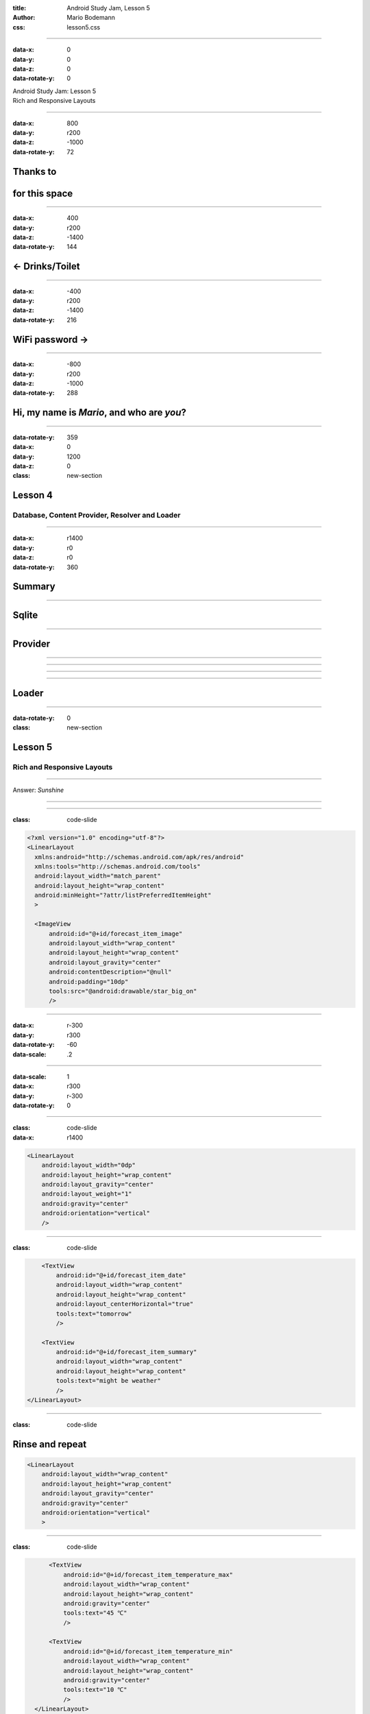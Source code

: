 :title: Android Study Jam, Lesson 5
:author: Mario Bodemann
:css: lesson5.css

----

:data-x: 0
:data-y: 0
:data-z: 0
:data-rotate-y: 0

.. container:: main-title

  Android Study Jam: Lesson 5

.. container:: main-subtitle

  Rich and Responsive Layouts

.. image:: images/android_robot_200.png
   :height: 700

----

:data-x: 800
:data-y: r200
:data-z: -1000
:data-rotate-y: 72

Thanks to 
=========

.. image:: images/thoughtworks-logo.png

for this space
==============

----

:data-x: 400
:data-y: r200
:data-z: -1400
:data-rotate-y: 144

← Drinks/Toilet
===============

----

:data-x: -400
:data-y: r200
:data-z: -1400
:data-rotate-y: 216

WiFi password →
===============

----

:data-x: -800
:data-y: r200
:data-z: -1000
:data-rotate-y: 288

Hi, my name is *Mario*, and who are *you*?
==========================================

----

:data-rotate-y: 359
:data-x: 0
:data-y: 1200
:data-z: 0
:class: new-section

Lesson 4
========

Database, Content Provider, Resolver and Loader
-----------------------------------------------

----

:data-x: r1400
:data-y: r0
:data-z: r0
:data-rotate-y: 360

Summary
=======

.. image:: images/lesson4-summary.png
   :width: 1000px

----

Sqlite
======

.. image:: images/lesson4-databases.jpg  

----

Provider
========

.. image:: images/lesson4-content-provider-step-0.png  

----

.. image:: images/lesson4-content-provider-step-2.png  

----

.. image:: images/lesson4-content-provider-step-1.png  

----

.. image:: images/lesson4-content-provider-step-3.png  

----

Loader
======

.. image:: images/lesson4-loader.png

----

:data-rotate-y: 0
:class: new-section

Lesson 5
========

Rich and Responsive Layouts
---------------------------

----

.. image:: images/01-question.jpg 

Answer: *Sunshine*

----

.. image:: images/02-question.jpg

----

:class: code-slide

.. code:: java
    
  <?xml version="1.0" encoding="utf-8"?>
  <LinearLayout
    xmlns:android="http://schemas.android.com/apk/res/android"
    xmlns:tools="http://schemas.android.com/tools"
    android:layout_width="match_parent"
    android:layout_height="wrap_content"
    android:minHeight="?attr/listPreferredItemHeight"
    >

    <ImageView
        android:id="@+id/forecast_item_image"
        android:layout_width="wrap_content"
        android:layout_height="wrap_content"
        android:layout_gravity="center"
        android:contentDescription="@null"
        android:padding="10dp"
        tools:src="@android:drawable/star_big_on"
        />

----

:data-x: r-300
:data-y: r300
:data-rotate-y: -60
:data-scale: .2

----

:data-scale: 1
:data-x: r300
:data-y: r-300
:data-rotate-y: 0

----

:class: code-slide
:data-x: r1400

.. code:: java
    
    <LinearLayout
        android:layout_width="0dp"
        android:layout_height="wrap_content"
        android:layout_gravity="center"
        android:layout_weight="1"
        android:gravity="center"
        android:orientation="vertical"
        />


----

:class: code-slide

.. code:: java
    
        <TextView 
            android:id="@+id/forecast_item_date"
            android:layout_width="wrap_content"
            android:layout_height="wrap_content"
            android:layout_centerHorizontal="true"
            tools:text="tomorrow"
            />

        <TextView
            android:id="@+id/forecast_item_summary"
            android:layout_width="wrap_content"
            android:layout_height="wrap_content"
            tools:text="might be weather"
            />
    </LinearLayout>

----

:class: code-slide

Rinse and repeat
================

.. code:: java
    
    <LinearLayout
        android:layout_width="wrap_content"
        android:layout_height="wrap_content"
        android:layout_gravity="center"
        android:gravity="center"
        android:orientation="vertical"
        >


----

:class: code-slide

.. code:: java
    
        <TextView 
            android:id="@+id/forecast_item_temperature_max"
            android:layout_width="wrap_content"
            android:layout_height="wrap_content"
            android:gravity="center"
            tools:text="45 ℃"
            />

        <TextView 
            android:id="@+id/forecast_item_temperature_min"
            android:layout_width="wrap_content"
            android:layout_height="wrap_content"
            android:gravity="center"
            tools:text="10 ℃"
            />
    </LinearLayout>

  </LinearLayout>

----

.. image:: images/03-question.jpg

----

:class: code-slide

.. code:: java
   
  <?xml version="1.0" encoding="utf-8"?>
  <LinearLayout xmlns:android="http://schemas.android.com/apk/res/android"
    xmlns:tools="http://schemas.android.com/tools"
    android:layout_width="match_parent"
    android:layout_height="wrap_content"
    android:gravity="center"
    android:minHeight="150dp"> <!-- make it bigger -->

----

:class: code-slide

.. code:: java
   
   <!-- ... -->
        <TextView
            android:id="@+id/forecast_item_date"
            android:layout_width="wrap_content"
            android:layout_height="wrap_content"
            tools:text="tomorrow" />

        <TextView
            android:id="@+id/forecast_item_temperature_max"
            android:layout_width="wrap_content"
            android:layout_height="wrap_content"
            android:gravity="center"
            tools:text="45 ℃" />

        <TextView
            android:id="@+id/forecast_item_temperature_min"
            android:layout_width="wrap_content"
            android:layout_height="wrap_content"
            android:gravity="center"
            tools:text="10 ℃" />

----

:class: code-slide

.. code:: java
   
 <!-- ... -->
        <ImageView
            android:id="@+id/forecast_item_image"
            android:layout_width="wrap_content"
            android:layout_height="wrap_content"
            android:layout_gravity="center"
            android:contentDescription="@null"
            android:padding="10dp"
            tools:src="@android:drawable/star_big_on" />

        <TextView
            android:id="@+id/forecast_item_summary"
            android:layout_width="wrap_content"
            android:layout_height="wrap_content"
            tools:text="might be weather" />
 
----

.. image:: images/04-question.png

----

:class: code-slide

simply copy gists and change the following
------------------------------------------

.. code:: java

        /* Snipped, fill in more data if needed */

        // TODO Read weather description from cursor
        String description = cursor.getString(COL_WEATHER_DESC);
        TextView descriptionText = (TextView) 
                view.findViewById(R.id.forecast_item_summary);
        descriptionText.setText(description);

----

:class: code-slide

.. code:: java

  <resources 
    xmlns:xliff="http://schemas.android.com/apk/res-auto"
  >

----

.. image:: images/05-question.jpg

----

:class: code-slide

.. code:: java

        final int layoutId;
        if (getItemViewType(cursor.getPosition()) 
                == VIEW_TYPE_TODAY) {
            layoutId = R.layout.list_item_forecast_today;
        } else {
            layoutId = R.layout.list_item_forecast;
        }

----

.. image:: images/06-question.jpg

----

:class: code-slide

.. code:: java 

    private static class ForecastItemHolder {
        public ImageView iconView;
        public TextView dateText;
        public TextView descriptionText;
        public TextView maxTextView;
        public TextView minTextView;

        public ForecastItemHolder(View view) {
            iconView = (ImageView) view.findViewById(R.id.forecast_item_image);
            dateText = (TextView) view.findViewById(R.id.forecast_item_date);
            descriptionText = (TextView) view.findViewById(R.id.forecast_item_summary);
            maxTextView = (TextView) view.findViewById(R.id.forecast_item_temperature_max);
            minTextView = (TextView) view.findViewById(R.id.forecast_item_temperature_min);

            view.setTag(this); // hmmm
        }
    }

----

:class: code-slide

.. code:: java 

    @Override
    public View newView(/* */) {
        final int layoutId;
        if (getItemViewType(cursor.getPosition()) 
                == VIEW_TYPE_TODAY) {
            layoutId = R.layout.list_item_forecast_today;
        } else {
            layoutId = R.layout.list_item_forecast;
        }

        View view = LayoutInflater.from(context).
                inflate(layoutId, parent, false);
        new ForecastItemHolder(view);
        return view;
    }

----

:class: code-slide

.. code:: java

        ForecastItemHolder itemView = 
                (ForecastItemHolder) view.getTag();

        // TODO Read weather description from cursor
        String description = cursor.getString(COL_WEATHER_DESC);
        itemView.descriptionText.setText(description);

----

.. image:: images/07-question.jpg

----

:class: code-slide

.. code:: java

  // XML:
  <string name="format_temperature">
        <xliff:g id="temp">%1.0f</xliff:g> 
        <xliff:g id="unit"> \u00B0%2$s</xliff:g>
  </string>

  // JAVA:
  return context.getString(R.string.format_temperature, 
        temperature, 
        isMetric ? "C" : "F");

----

.. image:: images/08-question.jpg

----

:class: code-slide

.. code:: java

            <TextView
                android:id="@+id/detail_item_date"
                android:layout_width="wrap_content"
                android:layout_height="wrap_content"
                tools:text="tomorrow" />

            <TextView
                android:id="@+id/detail_item_temperature_max"
                android:layout_width="wrap_content"
                android:layout_height="wrap_content"
                android:gravity="center"
                tools:text="45 ℃" />

            <TextView
                android:id="@+id/detail_item_temperature_min"
                android:layout_width="wrap_content"
                android:layout_height="wrap_content"
                android:gravity="center"
                tools:text="10 ℃" />

            <TextView
                android:id="@+id/detail_item_humidity"
                android:layout_width="wrap_content"
                android:layout_height="wrap_content"
                android:gravity="center"
                tools:text="85%" />

            <TextView
                android:id="@+id/detail_item_wind"
                android:layout_width="wrap_content"
                android:layout_height="wrap_content"
                android:gravity="center"
                tools:text="155 km/h NNW" />

            <TextView
                android:id="@+id/detail_item_pressure"
                android:layout_width="wrap_content"
                android:layout_height="wrap_content"
                android:gravity="center"
                tools:text="1014 hPa" />


----

:class: code-slide

OnCreate(…)
-----------

.. code:: java
        
        mTextDate = (TextView) findViewById(R.id.…);
        mTextTemperatureMax = (TextView) findViewById(…);
        mTextTemperatureMin = (TextView) findViewById(…);
        mTextImage = (ImageView) findViewById(R.id.…);
        mTextSummary = (TextView) findViewById(R.id.…);
        mTextHumidity = (TextView) findViewById(R.id.…);
        mTextWind = (TextView) findViewById(R.id.…);
        mTextPressure = (TextView) findViewById(R.id.…);


----

:class: code-slide

.. code:: java
        

    final String[] PROJECTION = new String[]{
            WeatherEntry.COLUMN_DATE,
            WeatherEntry.COLUMN_WEATHER_ID,
            WeatherEntry.COLUMN_SHORT_DESC,
            WeatherEntry.COLUMN_MAX_TEMP,
            WeatherEntry.COLUMN_MIN_TEMP,
            WeatherEntry.COLUMN_PRESSURE,
            WeatherEntry.COLUMN_WIND_SPEED,
            WeatherEntry.COLUMN_DEGREES,
            WeatherEntry.COLUMN_HUMIDITY,
    };

----

:class: code-slide

.. code:: java
        
    final int DATE_INDEX = 0;
    final int CONDITION_INDEX = 1;
    final int SUMMARY_INDEX = 2;
    final int TEMPERATURE_MAX_INDEX = 3;
    final int TEMPERATURE_MIN_INDEX = 4;
    final int PRESSURE_INDEX = 5;
    final int WIND_SPEED_INDEX = 6;
    final int WIND_DIRECTION_INDEX = 7;
    final int HUMIDITY_INDEX = 8;

----

:class: code-slide

onLoadFinished(…)
-----------------

.. code:: java

        boolean isMetric = Utility.isMetric(this);

        int condition = cursor.getInt(CONDITION_INDEX);

        mTextDate.setText(Utility.getDayName(this, 
                cursor.getLong(DATE_INDEX)));
        mTextSummary.setText(cursor.getString(
                SUMMARY_INDEX));

        mTextTemperatureMax.setText(Utility.formatTemperature(…))

        mTextPressure.setText(Utility.formatPressure(…)));
        mTextWind.setText(Utility.getFormattedWind(…)));
        mTextHumidity.setText(Utility.formatHumidity(…)));
        

----

.. image:: images/09-question.jpg

----

.. image:: images/09-answer.jpg

----

.. image:: images/10-question.jpg

----

:class: code-slide

ForecastAdapter
===============

.. code:: java  

        int weatherId = cursor.getInt(COL_WEATHER_CONDITION_ID);
        int weatherIcon;
        if (getItemViewType(cursor.getPosition()) 
                == VIEW_TYPE_TODAY) {
            weatherIcon = 
                getArtResourceForWeatherCondition(weatherId);
        } else {
            weatherIcon = 
                getIconResourceForWeatherCondition(weatherId);
        }
        
        itemView.iconView.setImageResource(weatherIcon);

----

:class: code-slide

DetailsActivity/Fragment
========================

.. code:: java  

        int condition = cursor.getInt(WEATHER_CONDITION_ID);
        mImage.setImageResource(
                getArtResourceForWeatherCondition(
                        condition)
        );

----

.. image:: images/11-question.jpg

----

* Increased Complexity
* Harder Intent Handling
* Difficult to read, maintain and test
* Risk of tight coupling
* Some security concerns

----

:data-x: r1400
:data-y: r0
:data-z: 0

----

:data-y: r750

.. image:: images/activity_fragment_lifecycle.png
   :height: 2000px

----

:data-y: r750

----

:data-x: r1400
:data-y: r-1500

.. image:: images/12-question.jpg

----

:data-x: r1400
:data-y: r0

Answers
-------

Tag was ambigious: *fragmentTag* or **backstackTag**?

#. fm.beginTransaction();
#. ft.addToBackStack(**tag**);
#. ft.replace(containerID, fragB);
#. ft.commit();

----

.. image:: images/13-question.jpg

----

.. image:: images/13-answer.jpg


----

.. image:: images/14-question.jpg

----

:class: code-slide

activity_main@tablet
--------------------

.. code:: java  

  <LinearLayout> 
 
    <fragment
        android:id="@+id/fragment_forecast"
        android:name="{…}.ForecastFragment"
        android:layout_width="0dp"
        android:layout_height="match_parent"
        android:layout_weight="2"
        tools:layout="@android:layout/list_content" />
 
    <FrameLayout
        android:id="@+id/weather_detail_container"
        android:layout_width="0dp"
        android:layout_height="match_parent"
        android:layout_weight="4" />
 
  </LinearLayout>a

----

:data-x: r-220
:data-y: r350
:data-scale: .05

----

:data-scale: 1
:data-x: r220
:data-y: r-350

----

:data-x: r1400
:data-y: r0

:class: code-slide

activity_main@phone
-------------------

framelayout instead of fragment due to arguments needed
~~~~~~~~~~~~~~~~~~~~~~~~~~~~~~~~~~~~~~~~~~~~~~~~~~~~~~~

.. code:: java  

  <FrameLayout
    xmlns:android="http://schemas.android.com/apk/res/android"
    xmlns:tools="http://schemas.android.com/tools"
    android:id="@+id/weather_detail_container"
    android:layout_width="match_parent"
    android:layout_height="match_parent"
    tools:layout="@layout/fragment_detail"
    />  

----

:class: code-slide

MainActivity.java
-----------------

.. code:: java  

    @Override
    protected void onCreate(Bundle savedInstanceState) {
        super.onCreate(savedInstanceState);
        if (findViewById(R.id.container) != null) {
          if (savedInstanceState == null) {
              Fragment fragment = new DetailFragment();
              getSupportFragmentManager()
                     .beginTransaction()
                     .replace(R.id.container, fragment)
                     .commit();
        }
      }
    }


----

.. image:: images/15-question.jpg

----

:class: code-slide

ForecastFragment.java
~~~~~~~~~~~~~~~~~~~~~

.. code:: java

    public static interface ForecastCallback {
        void onForecastItemClicked(Cursor cursor);
    }


----

:class: code-slide

.. code:: java
                
 new OnItemClickListener() {
  public void onItemClick(…) {
    if (getActivity() instanceof ForecastCallback) {
      final Cursor cursor = 
        (Cursor) mForecastAdapter.getItem(position);
        ((ForecastCallback) getActivity())
          .onForecastItemClicked(cursor);
      }
    }
 }

----

:class: code-slide

MainActivity.java
~~~~~~~~~~~~~~~~~

.. code:: java
                
  public class MainActivity 
    extends ActionBarActivity 
    implements ForecastCallback {

    // …

    @Override
    public void onForecastItemClicked(Cursor cursor) {
        final Uri uri = getCurrentSelectedItemUri(cursor);

        if (isInTwoPanelMode()) {
            replaceDetailFragment(uri);
        } else {
            startDetailsActivity(uri);
        }
    }
    }

----

:class: code-slide

.. code:: java
                
    private void replaceDetailFragment(Uri uri) {
        DetailFragment fragment = 
                DetailFragment.instanciate(uri);
        getSupportFragmentManager()
                .beginTransaction()
                .addToBackStack(DetailFragment.TAG)
                .replace(R.id.weather_detail_container, 
                        fragment, 
                        DetailFragment.TAG)
                .commit();
    }

----

:class: code-slide

.. code:: java
   
    private void startDetailsActivity(Uri uri) {
        final Intent intent = new Intent(
                getApplicationContext(),
                DetailActivity.class);
        intent.setData(uri);
        startActivity(intent);
    }


----

.. image:: images/16-question.jpg

----

:class: code-slide

values/styles.xml
~~~~~~~~~~~~~~~~~~~~~~

.. code:: java

  <resources>
    <style name="sunshine_list_style" />
  </resources>

----

:class: code-slide

values-land/styles.xml
~~~~~~~~~~~~~~~~~~~~~~

.. code:: java

  <resources>
    <style name="sunshine_list_style">
        <item name="android:choiceMode">singleChoice</item>
        <item name="android:background">#FFFF0000</item>
    </style>
  </resources>

----

:class: code-slide

layout/fragment_main.xml
~~~~~~~~~~~~~~~~~~~~~~~~

.. code:: java

   <FrameLayout … >

    <ListView
        android:id="@+id/forecast_list_view"
        …
        style="@style/sunshine_list_style"
        />

  </FrameLayout>

----

.. image:: images/17-question.jpg

----

:class: code-slide

onSaveInstanceState()
~~~~~~~~~~~~~~~~~~~~~

@ForecastFragment
.................

.. code:: java


    @Override
    public void onSaveInstanceState(Bundle outState) {
        outState.putInt(
                LAST_KNOWN_POSITION, 
                mLastKnownPosition);

        super.onSaveInstanceState(outState);
    }

----

:class: code-slide

onCreateView()
~~~~~~~~~~~~~~

@ForecastFragment.java
......................

.. code:: java

        if (savedInstanceState != null ) {
            mLastKnownPosition = 
                savedInstanceState.getInt(
                   LAST_KNOWN_POSITION, -1);
        }

        if (mLastKnownPosition > -1) {
            mListView.smoothScrollToPosition(
                mLastKnownPosition);
        }

----

.. image:: images/18-question.jpg

----

.. image:: images/18-answer.jpg

----

.. image:: images/19-question.jpg

----

Skipping, to not limit your creativity ... 
==========================================

----

.. image:: images/20-question.jpg

----

:class: code-slide

Quiz
====

What does this do?
==================

.. code:: java

        mForecastAdapter
          .setShouldHighlightTodayItem(
            getResources()
              .getBoolean(R.bool.highlight_today)
          );

----

Answer
======

Using different value-* folders for boolean

.. code:: java

 <?xml version="1.0" encoding="utf-8"?>
 <resources>
    <bool name="highlight_today">false</bool>
 </resources>

----

.. image:: images/21-question.png

----

Some copy paste later …
=======================

.. image:: images/device-redline.png
  :width: 1000px

----

.. image:: images/22-question.jpg

----

.. image:: images/23-question.jpg

----

.. image:: images/24-question.jpg

----

.. image:: images/25-question.jpg

----

.. image:: images/26-question.jpg

----

.. image:: images/26-answer.png

----

.. image:: images/27-question.jpg

----

Done creating my view ...
=========================

----

:data-x: r0
:data-y: r0
:data-z: 3000
:data-rotate-x: 30
:data-rotate-y: 75
:data-rotate-z: 30

**Done.**
=========

Questions???
------------

